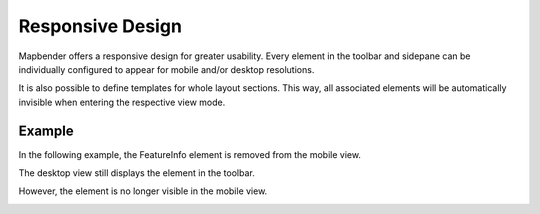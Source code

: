 .. _responsive:

Responsive Design
*****************

Mapbender offers a responsive design for greater usability. Every element in the toolbar and sidepane can be individually configured to appear for mobile and/or desktop resolutions.

.. image:: ../../../figures/responsive_design_overview.png
     :width: 100%

It is also possible to define templates for whole layout sections. This way, all associated elements will be automatically invisible when entering the respective view mode.

.. image:: ../../../figures/responsive_design_template.png
     :width: 100%

Example
=======

In the following example, the FeatureInfo element is removed from the mobile view.

.. image:: ../../../figures/responsive_design_example.png
     :width: 100%

The desktop view still displays the element in the toolbar.
     
.. image:: ../../../figures/responsive_design_example_desktop_view.png
     :width: 100%

However, the element is no longer visible in the mobile view.

.. image:: ../../../figures/responsive_design_example_mobile_view.png
     :width: 25%
